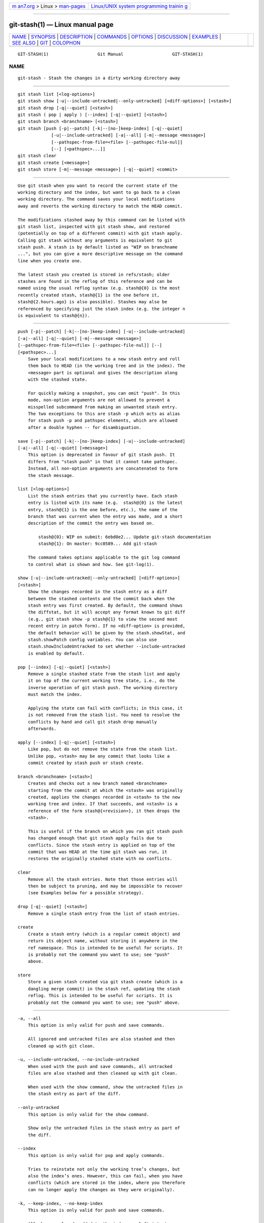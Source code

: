 .. container:: page-top

.. container:: nav-bar

   +----------------------------------+----------------------------------+
   | `m                               | `Linux/UNIX system programming   |
   | an7.org <../../../index.html>`__ | trainin                          |
   | > Linux >                        | g <http://man7.org/training/>`__ |
   | `man-pages <../index.html>`__    |                                  |
   +----------------------------------+----------------------------------+

--------------

git-stash(1) — Linux manual page
================================

+-----------------------------------+-----------------------------------+
| `NAME <#NAME>`__ \|               |                                   |
| `SYNOPSIS <#SYNOPSIS>`__ \|       |                                   |
| `DESCRIPTION <#DESCRIPTION>`__ \| |                                   |
| `COMMANDS <#COMMANDS>`__ \|       |                                   |
| `OPTIONS <#OPTIONS>`__ \|         |                                   |
| `DISCUSSION <#DISCUSSION>`__ \|   |                                   |
| `EXAMPLES <#EXAMPLES>`__ \|       |                                   |
| `SEE ALSO <#SEE_ALSO>`__ \|       |                                   |
| `GIT <#GIT>`__ \|                 |                                   |
| `COLOPHON <#COLOPHON>`__          |                                   |
+-----------------------------------+-----------------------------------+
| .. container:: man-search-box     |                                   |
+-----------------------------------+-----------------------------------+

::

   GIT-STASH(1)                   Git Manual                   GIT-STASH(1)

NAME
-------------------------------------------------

::

          git-stash - Stash the changes in a dirty working directory away


---------------------------------------------------------

::

          git stash list [<log-options>]
          git stash show [-u|--include-untracked|--only-untracked] [<diff-options>] [<stash>]
          git stash drop [-q|--quiet] [<stash>]
          git stash ( pop | apply ) [--index] [-q|--quiet] [<stash>]
          git stash branch <branchname> [<stash>]
          git stash [push [-p|--patch] [-k|--[no-]keep-index] [-q|--quiet]
                       [-u|--include-untracked] [-a|--all] [-m|--message <message>]
                       [--pathspec-from-file=<file> [--pathspec-file-nul]]
                       [--] [<pathspec>...]]
          git stash clear
          git stash create [<message>]
          git stash store [-m|--message <message>] [-q|--quiet] <commit>


---------------------------------------------------------------

::

          Use git stash when you want to record the current state of the
          working directory and the index, but want to go back to a clean
          working directory. The command saves your local modifications
          away and reverts the working directory to match the HEAD commit.

          The modifications stashed away by this command can be listed with
          git stash list, inspected with git stash show, and restored
          (potentially on top of a different commit) with git stash apply.
          Calling git stash without any arguments is equivalent to git
          stash push. A stash is by default listed as "WIP on branchname
          ...", but you can give a more descriptive message on the command
          line when you create one.

          The latest stash you created is stored in refs/stash; older
          stashes are found in the reflog of this reference and can be
          named using the usual reflog syntax (e.g. stash@{0} is the most
          recently created stash, stash@{1} is the one before it,
          stash@{2.hours.ago} is also possible). Stashes may also be
          referenced by specifying just the stash index (e.g. the integer n
          is equivalent to stash@{n}).


---------------------------------------------------------

::

          push [-p|--patch] [-k|--[no-]keep-index] [-u|--include-untracked]
          [-a|--all] [-q|--quiet] [-m|--message <message>]
          [--pathspec-from-file=<file> [--pathspec-file-nul]] [--]
          [<pathspec>...]
              Save your local modifications to a new stash entry and roll
              them back to HEAD (in the working tree and in the index). The
              <message> part is optional and gives the description along
              with the stashed state.

              For quickly making a snapshot, you can omit "push". In this
              mode, non-option arguments are not allowed to prevent a
              misspelled subcommand from making an unwanted stash entry.
              The two exceptions to this are stash -p which acts as alias
              for stash push -p and pathspec elements, which are allowed
              after a double hyphen -- for disambiguation.

          save [-p|--patch] [-k|--[no-]keep-index] [-u|--include-untracked]
          [-a|--all] [-q|--quiet] [<message>]
              This option is deprecated in favour of git stash push. It
              differs from "stash push" in that it cannot take pathspec.
              Instead, all non-option arguments are concatenated to form
              the stash message.

          list [<log-options>]
              List the stash entries that you currently have. Each stash
              entry is listed with its name (e.g.  stash@{0} is the latest
              entry, stash@{1} is the one before, etc.), the name of the
              branch that was current when the entry was made, and a short
              description of the commit the entry was based on.

                  stash@{0}: WIP on submit: 6ebd0e2... Update git-stash documentation
                  stash@{1}: On master: 9cc0589... Add git-stash

              The command takes options applicable to the git log command
              to control what is shown and how. See git-log(1).

          show [-u|--include-untracked|--only-untracked] [<diff-options>]
          [<stash>]
              Show the changes recorded in the stash entry as a diff
              between the stashed contents and the commit back when the
              stash entry was first created. By default, the command shows
              the diffstat, but it will accept any format known to git diff
              (e.g., git stash show -p stash@{1} to view the second most
              recent entry in patch form). If no <diff-option> is provided,
              the default behavior will be given by the stash.showStat, and
              stash.showPatch config variables. You can also use
              stash.showIncludeUntracked to set whether --include-untracked
              is enabled by default.

          pop [--index] [-q|--quiet] [<stash>]
              Remove a single stashed state from the stash list and apply
              it on top of the current working tree state, i.e., do the
              inverse operation of git stash push. The working directory
              must match the index.

              Applying the state can fail with conflicts; in this case, it
              is not removed from the stash list. You need to resolve the
              conflicts by hand and call git stash drop manually
              afterwards.

          apply [--index] [-q|--quiet] [<stash>]
              Like pop, but do not remove the state from the stash list.
              Unlike pop, <stash> may be any commit that looks like a
              commit created by stash push or stash create.

          branch <branchname> [<stash>]
              Creates and checks out a new branch named <branchname>
              starting from the commit at which the <stash> was originally
              created, applies the changes recorded in <stash> to the new
              working tree and index. If that succeeds, and <stash> is a
              reference of the form stash@{<revision>}, it then drops the
              <stash>.

              This is useful if the branch on which you ran git stash push
              has changed enough that git stash apply fails due to
              conflicts. Since the stash entry is applied on top of the
              commit that was HEAD at the time git stash was run, it
              restores the originally stashed state with no conflicts.

          clear
              Remove all the stash entries. Note that those entries will
              then be subject to pruning, and may be impossible to recover
              (see Examples below for a possible strategy).

          drop [-q|--quiet] [<stash>]
              Remove a single stash entry from the list of stash entries.

          create
              Create a stash entry (which is a regular commit object) and
              return its object name, without storing it anywhere in the
              ref namespace. This is intended to be useful for scripts. It
              is probably not the command you want to use; see "push"
              above.

          store
              Store a given stash created via git stash create (which is a
              dangling merge commit) in the stash ref, updating the stash
              reflog. This is intended to be useful for scripts. It is
              probably not the command you want to use; see "push" above.


-------------------------------------------------------

::

          -a, --all
              This option is only valid for push and save commands.

              All ignored and untracked files are also stashed and then
              cleaned up with git clean.

          -u, --include-untracked, --no-include-untracked
              When used with the push and save commands, all untracked
              files are also stashed and then cleaned up with git clean.

              When used with the show command, show the untracked files in
              the stash entry as part of the diff.

          --only-untracked
              This option is only valid for the show command.

              Show only the untracked files in the stash entry as part of
              the diff.

          --index
              This option is only valid for pop and apply commands.

              Tries to reinstate not only the working tree’s changes, but
              also the index’s ones. However, this can fail, when you have
              conflicts (which are stored in the index, where you therefore
              can no longer apply the changes as they were originally).

          -k, --keep-index, --no-keep-index
              This option is only valid for push and save commands.

              All changes already added to the index are left intact.

          -p, --patch
              This option is only valid for push and save commands.

              Interactively select hunks from the diff between HEAD and the
              working tree to be stashed. The stash entry is constructed
              such that its index state is the same as the index state of
              your repository, and its worktree contains only the changes
              you selected interactively. The selected changes are then
              rolled back from your worktree. See the “Interactive Mode”
              section of git-add(1) to learn how to operate the --patch
              mode.

              The --patch option implies --keep-index. You can use
              --no-keep-index to override this.

          --pathspec-from-file=<file>
              This option is only valid for push command.

              Pathspec is passed in <file> instead of commandline args. If
              <file> is exactly - then standard input is used. Pathspec
              elements are separated by LF or CR/LF. Pathspec elements can
              be quoted as explained for the configuration variable
              core.quotePath (see git-config(1)). See also
              --pathspec-file-nul and global --literal-pathspecs.

          --pathspec-file-nul
              This option is only valid for push command.

              Only meaningful with --pathspec-from-file. Pathspec elements
              are separated with NUL character and all other characters are
              taken literally (including newlines and quotes).

          -q, --quiet
              This option is only valid for apply, drop, pop, push, save,
              store commands.

              Quiet, suppress feedback messages.

          --
              This option is only valid for push command.

              Separates pathspec from options for disambiguation purposes.

          <pathspec>...
              This option is only valid for push command.

              The new stash entry records the modified states only for the
              files that match the pathspec. The index entries and working
              tree files are then rolled back to the state in HEAD only for
              these files, too, leaving files that do not match the
              pathspec intact.

              For more details, see the pathspec entry in gitglossary(7).

          <stash>
              This option is only valid for apply, branch, drop, pop, show
              commands.

              A reference of the form stash@{<revision>}. When no <stash>
              is given, the latest stash is assumed (that is, stash@{0}).


-------------------------------------------------------------

::

          A stash entry is represented as a commit whose tree records the
          state of the working directory, and its first parent is the
          commit at HEAD when the entry was created. The tree of the second
          parent records the state of the index when the entry is made, and
          it is made a child of the HEAD commit. The ancestry graph looks
          like this:

                     .----W
                    /    /
              -----H----I

          where H is the HEAD commit, I is a commit that records the state
          of the index, and W is a commit that records the state of the
          working tree.


---------------------------------------------------------

::

          Pulling into a dirty tree
              When you are in the middle of something, you learn that there
              are upstream changes that are possibly relevant to what you
              are doing. When your local changes do not conflict with the
              changes in the upstream, a simple git pull will let you move
              forward.

              However, there are cases in which your local changes do
              conflict with the upstream changes, and git pull refuses to
              overwrite your changes. In such a case, you can stash your
              changes away, perform a pull, and then unstash, like this:

                  $ git pull
                   ...
                  file foobar not up to date, cannot merge.
                  $ git stash
                  $ git pull
                  $ git stash pop

          Interrupted workflow
              When you are in the middle of something, your boss comes in
              and demands that you fix something immediately.
              Traditionally, you would make a commit to a temporary branch
              to store your changes away, and return to your original
              branch to make the emergency fix, like this:

                  # ... hack hack hack ...
                  $ git switch -c my_wip
                  $ git commit -a -m "WIP"
                  $ git switch master
                  $ edit emergency fix
                  $ git commit -a -m "Fix in a hurry"
                  $ git switch my_wip
                  $ git reset --soft HEAD^
                  # ... continue hacking ...

              You can use git stash to simplify the above, like this:

                  # ... hack hack hack ...
                  $ git stash
                  $ edit emergency fix
                  $ git commit -a -m "Fix in a hurry"
                  $ git stash pop
                  # ... continue hacking ...

          Testing partial commits
              You can use git stash push --keep-index when you want to make
              two or more commits out of the changes in the work tree, and
              you want to test each change before committing:

                  # ... hack hack hack ...
                  $ git add --patch foo            # add just first part to the index
                  $ git stash push --keep-index    # save all other changes to the stash
                  $ edit/build/test first part
                  $ git commit -m 'First part'     # commit fully tested change
                  $ git stash pop                  # prepare to work on all other changes
                  # ... repeat above five steps until one commit remains ...
                  $ edit/build/test remaining parts
                  $ git commit foo -m 'Remaining parts'

          Recovering stash entries that were cleared/dropped erroneously
              If you mistakenly drop or clear stash entries, they cannot be
              recovered through the normal safety mechanisms. However, you
              can try the following incantation to get a list of stash
              entries that are still in your repository, but not reachable
              any more:

                  git fsck --unreachable |
                  grep commit | cut -d\  -f3 |
                  xargs git log --merges --no-walk --grep=WIP


---------------------------------------------------------

::

          git-checkout(1), git-commit(1), git-reflog(1), git-reset(1),
          git-switch(1)


-----------------------------------------------

::

          Part of the git(1) suite

COLOPHON
---------------------------------------------------------

::

          This page is part of the git (Git distributed version control
          system) project.  Information about the project can be found at
          ⟨http://git-scm.com/⟩.  If you have a bug report for this manual
          page, see ⟨http://git-scm.com/community⟩.  This page was obtained
          from the project's upstream Git repository
          ⟨https://github.com/git/git.git⟩ on 2021-08-27.  (At that time,
          the date of the most recent commit that was found in the
          repository was 2021-08-24.)  If you discover any rendering
          problems in this HTML version of the page, or you believe there
          is a better or more up-to-date source for the page, or you have
          corrections or improvements to the information in this COLOPHON
          (which is not part of the original manual page), send a mail to
          man-pages@man7.org

   Git 2.33.0.69.gc420321         08/27/2021                   GIT-STASH(1)

--------------

Pages that refer to this page: `git(1) <../man1/git.1.html>`__, 
`git-config(1) <../man1/git-config.1.html>`__, 
`git-merge(1) <../man1/git-merge.1.html>`__, 
`git-pull(1) <../man1/git-pull.1.html>`__, 
`git-reset(1) <../man1/git-reset.1.html>`__, 
`git-worktree(1) <../man1/git-worktree.1.html>`__, 
`gitworkflows(7) <../man7/gitworkflows.7.html>`__

--------------

--------------

.. container:: footer

   +-----------------------+-----------------------+-----------------------+
   | HTML rendering        |                       | |Cover of TLPI|       |
   | created 2021-08-27 by |                       |                       |
   | `Michael              |                       |                       |
   | Ker                   |                       |                       |
   | risk <https://man7.or |                       |                       |
   | g/mtk/index.html>`__, |                       |                       |
   | author of `The Linux  |                       |                       |
   | Programming           |                       |                       |
   | Interface <https:     |                       |                       |
   | //man7.org/tlpi/>`__, |                       |                       |
   | maintainer of the     |                       |                       |
   | `Linux man-pages      |                       |                       |
   | project <             |                       |                       |
   | https://www.kernel.or |                       |                       |
   | g/doc/man-pages/>`__. |                       |                       |
   |                       |                       |                       |
   | For details of        |                       |                       |
   | in-depth **Linux/UNIX |                       |                       |
   | system programming    |                       |                       |
   | training courses**    |                       |                       |
   | that I teach, look    |                       |                       |
   | `here <https://ma     |                       |                       |
   | n7.org/training/>`__. |                       |                       |
   |                       |                       |                       |
   | Hosting by `jambit    |                       |                       |
   | GmbH                  |                       |                       |
   | <https://www.jambit.c |                       |                       |
   | om/index_en.html>`__. |                       |                       |
   +-----------------------+-----------------------+-----------------------+

--------------

.. container:: statcounter

   |Web Analytics Made Easy - StatCounter|

.. |Cover of TLPI| image:: https://man7.org/tlpi/cover/TLPI-front-cover-vsmall.png
   :target: https://man7.org/tlpi/
.. |Web Analytics Made Easy - StatCounter| image:: https://c.statcounter.com/7422636/0/9b6714ff/1/
   :class: statcounter
   :target: https://statcounter.com/
